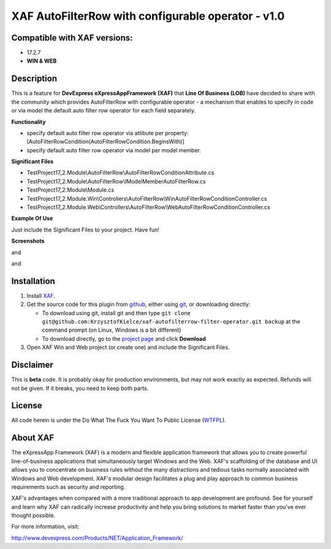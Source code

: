 ===================================================
XAF AutoFilterRow with configurable operator - v1.0
===================================================
-----------------------------
Compatible with XAF versions:
-----------------------------
- 17.2.7
- **WIN & WEB**

-----------
Description
-----------
This is a feature for **DevExpress eXpressAppFramework (XAF)** that **Line Of Business (LOB)** have decided to share with the community which provides AutoFilterRow with configurable operator - a mechanism that enables to specify in code or via model the default auto filter row operator for each field separately.

**Functionality**

- specify default auto filter row operator via attibute per property:  [AutoFilterRowCondition(AutoFilterRowCondition.BeginsWith)]
- specify default auto filter row operator via model per model member.

**Significant Files**

- TestProject17_2.Module\\AutoFilterRow\\AutoFilterRowConditionAttribute.cs
- TestProject17_2.Module\\AutoFilterRow\\IModelMemberAutoFilterRow.cs
- TestProject17_2.Module\\Module.cs
- TestProject17_2.Module.Win\\Controllers\\AutoFilterRow\\WinAutoFilterRowConditionController.cs
- TestProject17_2.Module.Web\\Controllers\\AutoFilterRow\\WebAutoFilterRowConditionController.cs

**Example Of Use**

Just include the Significant Files to your project.
Have fun!

**Screenshots**

.. image:: https://raw.github.com/KrzysztofKielce/xaf-autofilterrow-filter-operator/master/Screenshot1.png

and

.. image:: https://raw.github.com/KrzysztofKielce/xaf-autofilterrow-filter-operator/master/Screenshot2.png

and

.. image:: https://raw.github.com/KrzysztofKielce/xaf-autofilterrow-filter-operator/master/Screenshot3.png

------------
Installation
------------
#. Install XAF_.
#. Get the source code for this plugin from github_, either using git_, or downloading directly:

   - To download using git, install git and then type 
     ``git clone git@github.com:KrzysztofKielce/xaf-autofilterrow-filter-operator.git backup``
     at the command prompt (on Linux, Windows is a bit different)
   - To download directly, go to the `project page`_ and click **Download**

#. Open XAF Win and Web project (or create one) and include the Significant Files.


.. _XAF: http://go.devexpress.com/DevExpressDownload_UniversalTrial.aspx
.. _git: http://git-scm.com/
.. _github:
.. _project page: https://github.com/KrzysztofKielce/xaf-autofilterrow-filter-operator


----------
Disclaimer
----------
This is **beta** code.  It is probably okay for production environments, but may not work exactly as expected.  Refunds will not be given.  If it breaks, you need to keep both parts.

-------
License
-------
All code herein is under the Do What The Fuck You Want To Public License (WTFPL_).

.. _WTFPL: http://www.wtfpl.net/

---------
About XAF
---------
The eXpressApp Framework (XAF) is a modern and flexible application framework that allows you to create powerful line-of-business applications that simultaneously target Windows and the Web. XAF's scaffolding of the database and UI allows you to concentrate on business rules without the many distractions and tedious tasks normally associated with Windows and Web development. XAF's modular design facilitates a plug and play approach to common business requirements such as security and reporting.

XAF's advantages when compared with a more traditional approach to app development are profound. See for yourself and learn why XAF can radically increase productivity and help you bring solutions to market faster than you've ever thought possible.

For more information, visit:

http://www.devexpress.com/Products/NET/Application_Framework/

